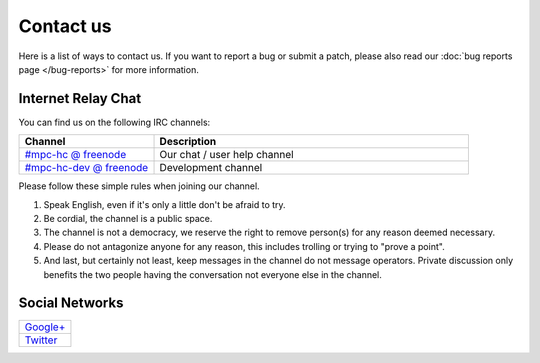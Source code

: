 .. title:: Contact us

Contact us
==========

Here is a list of ways to contact us. If you want to report a bug or submit a
patch, please also read our :doc:`bug reports page </bug-reports>` for more
information.

Internet Relay Chat
___________________

You can find us on the following IRC channels:

.. csv-table::
	:header: "Channel", "Description"
	:widths: 30, 70

	"`#mpc-hc @ freenode <irc://irc.freenode.net/mpc-hc/>`_", "Our chat / user help channel"
	"`#mpc-hc-dev @ freenode <irc://irc.freenode.net/mpc-hc-dev/>`_", "Development channel"

Please follow these simple rules when joining our channel.

#. Speak English, even if it's only a little don't be afraid to try.
#. Be cordial, the channel is a public space.
#. The channel is not a democracy, we reserve the right to remove person(s) for
   any reason deemed necessary.
#. Please do not antagonize anyone for any reason, this includes trolling or
   trying to "prove a point".
#. And last, but certainly not least, keep messages in the channel do not
   message operators. Private discussion only benefits the two people having
   the conversation not everyone else in the channel.


Social Networks
_______________

.. csv-table::
	:widths: 100

	"`Google+ <https://plus.google.com/u/0/109957971189557916726>`_"
	"`Twitter <https://twitter.com/mpc_hc/>`_"
